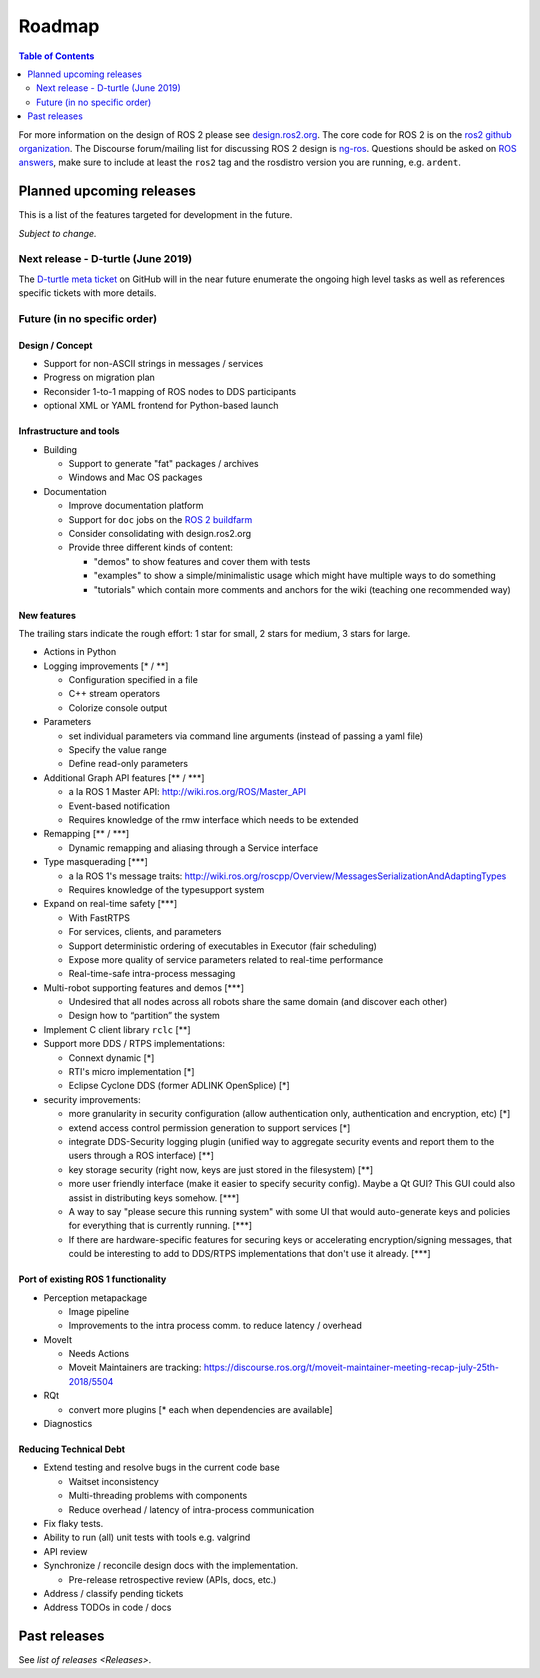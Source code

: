 
Roadmap
=======

.. contents:: Table of Contents
   :depth: 2
   :local:

For more information on the design of ROS 2 please see `design.ros2.org <http://design.ros2.org>`__.
The core code for ROS 2 is on the `ros2 github organization <https://github.com/ros2>`__.
The Discourse forum/mailing list for discussing ROS 2 design is `ng-ros <https://discourse.ros.org/c/ng-ros>`__.
Questions should be asked on `ROS answers <https://answers.ros.org>`__\ , make sure to include at least the ``ros2`` tag and the rosdistro version you are running, e.g. ``ardent``.

Planned upcoming releases
-------------------------

This is a list of the features targeted for development in the future.

*Subject to change.*

Next release - D-turtle (June 2019)
^^^^^^^^^^^^^^^^^^^^^^^^^^^^^^^^^^^

The `D-turtle meta ticket <https://github.com/ros2/ros2/issues/607>`__ on GitHub will in the near future enumerate the ongoing high level tasks as well as references specific tickets with more details.

Future (in no specific order)
^^^^^^^^^^^^^^^^^^^^^^^^^^^^^

Design / Concept
~~~~~~~~~~~~~~~~

* Support for non-ASCII strings in messages / services
* Progress on migration plan
* Reconsider 1-to-1 mapping of ROS nodes to DDS participants
* optional XML or YAML frontend for Python-based launch

Infrastructure and tools
~~~~~~~~~~~~~~~~~~~~~~~~

* Building

  * Support to generate "fat" packages / archives
  * Windows and Mac OS packages

* Documentation

  * Improve documentation platform
  * Support for ``doc`` jobs on the `ROS 2 buildfarm <http://build.ros2.org>`__
  * Consider consolidating with design.ros2.org
  * Provide three different kinds of content:

    * "demos" to show features and cover them with tests
    * "examples" to show a simple/minimalistic usage which might have multiple ways to do something
    * "tutorials" which contain more comments and anchors for the wiki (teaching one recommended way)

New features
~~~~~~~~~~~~

The trailing stars indicate the rough effort: 1 star for small, 2 stars for medium, 3 stars for large.


* Actions in Python

* Logging improvements [\* / \*\*]

  * Configuration specified in a file
  * C++ stream operators
  * Colorize console output

* Parameters

  * set individual parameters via command line arguments (instead of passing a yaml file)
  * Specify the value range
  * Define read-only parameters

* Additional Graph API features [\*\* / \*\*\*]

  * a la ROS 1 Master API: http://wiki.ros.org/ROS/Master_API
  * Event-based notification
  * Requires knowledge of the rmw interface which needs to be extended

* Remapping [\*\* / \*\*\*]

  * Dynamic remapping and aliasing through a Service interface

* Type masquerading [\*\*\*]

  * a la ROS 1's message traits: http://wiki.ros.org/roscpp/Overview/MessagesSerializationAndAdaptingTypes
  * Requires knowledge of the typesupport system

* Expand on real-time safety [\*\*\*]

  * With FastRTPS
  * For services, clients, and parameters
  * Support deterministic ordering of executables in Executor (fair scheduling)
  * Expose more quality of service parameters related to real-time performance
  * Real-time-safe intra-process messaging

* Multi-robot supporting features and demos [\*\*\*]

  * Undesired that all nodes across all robots share the same domain (and discover each other)
  * Design how to “partition” the system

* Implement C client library ``rclc`` [\*\*]
* Support more DDS / RTPS implementations:

  * Connext dynamic [\*]
  * RTI's micro implementation [\*]
  * Eclipse Cyclone DDS (former ADLINK OpenSplice) [\*]

* security improvements:

  * more granularity in security configuration (allow authentication only, authentication and encryption, etc) [\*]
  * extend access control permission generation to support services [\*]
  * integrate DDS-Security logging plugin (unified way to aggregate security events and report them to the users through a ROS interface) [\*\*]
  * key storage security (right now, keys are just stored in the filesystem) [\*\*]
  * more user friendly interface (make it easier to specify security config). Maybe a Qt GUI? This GUI could also assist in distributing keys somehow. [\*\*\*]
  * A way to say "please secure this running system" with some UI that would auto-generate keys and policies for everything that is currently running. [\*\*\*]
  * If there are hardware-specific features for securing keys or accelerating encryption/signing messages, that could be interesting to add to DDS/RTPS implementations that don't use it already. [\*\*\*]

Port of existing ROS 1 functionality
~~~~~~~~~~~~~~~~~~~~~~~~~~~~~~~~~~~~

* Perception metapackage

  * Image pipeline
  * Improvements to the intra process comm. to reduce latency / overhead

* MoveIt

  * Needs Actions
  * Moveit Maintainers are tracking: https://discourse.ros.org/t/moveit-maintainer-meeting-recap-july-25th-2018/5504

* RQt

  * convert more plugins [\* each when dependencies are available]

* Diagnostics

Reducing Technical Debt
~~~~~~~~~~~~~~~~~~~~~~~

* Extend testing and resolve bugs in the current code base

  * Waitset inconsistency
  * Multi-threading problems with components
  * Reduce overhead / latency of intra-process communication

* Fix flaky tests.
* Ability to run (all) unit tests with tools e.g. valgrind
* API review
* Synchronize / reconcile design docs with the implementation.

  * Pre-release retrospective review (APIs, docs, etc.)

* Address / classify pending tickets
* Address TODOs in code / docs

Past releases
-------------

See `list of releases <Releases>`.
